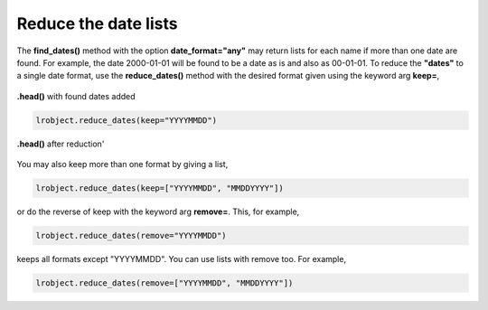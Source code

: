 =====================
Reduce the date lists
=====================

The **find_dates()** method with the option **date_format="any"** may return lists for each name if more than one date are found. For example, the date 2000-01-01 will be found to be a date as is and also as 00-01-01. To reduce the **"dates"** to a single date format, use the **reduce_dates()** method with the desired format given using the keyword arg **keep=**, 

.. figure:: _static/images/listed_dates.png
    :width: 600
    :align: center

    **.head()** with found dates added

.. code-block:: python

    lrobject.reduce_dates(keep="YYYYMMDD")

.. figure:: _static/images/reduced_dates.png
    :width: 600
    :align: center

    **.head()** after reduction'


You may also keep more than one format by giving a list,

.. code-block:: python

    lrobject.reduce_dates(keep=["YYYYMMDD", "MMDDYYYY"])

or do the reverse of keep with the keyword arg **remove=**. This, for example,

.. code-block:: python

    lrobject.reduce_dates(remove="YYYYMMDD")

keeps all formats except "YYYYMMDD". You can use lists with remove too. For example,

.. code-block:: python

    lrobject.reduce_dates(remove=["YYYYMMDD", "MMDDYYYY"])